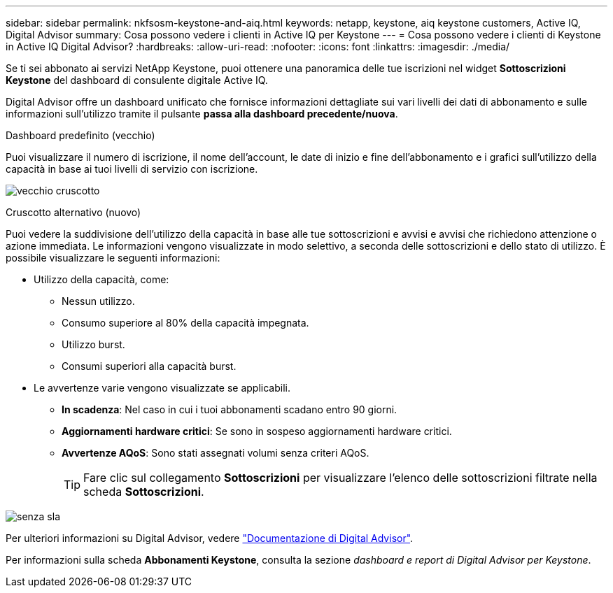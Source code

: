 ---
sidebar: sidebar 
permalink: nkfsosm-keystone-and-aiq.html 
keywords: netapp, keystone, aiq keystone customers, Active IQ, Digital Advisor 
summary: Cosa possono vedere i clienti in Active IQ per Keystone 
---
= Cosa possono vedere i clienti di Keystone in Active IQ Digital Advisor?
:hardbreaks:
:allow-uri-read: 
:nofooter: 
:icons: font
:linkattrs: 
:imagesdir: ./media/


[role="lead"]
Se ti sei abbonato ai servizi NetApp Keystone, puoi ottenere una panoramica delle tue iscrizioni nel widget *Sottoscrizioni Keystone* del dashboard di consulente digitale Active IQ.

Digital Advisor offre un dashboard unificato che fornisce informazioni dettagliate sui vari livelli dei dati di abbonamento e sulle informazioni sull'utilizzo tramite il pulsante *passa alla dashboard precedente/nuova*.

.Dashboard predefinito (vecchio)
Puoi visualizzare il numero di iscrizione, il nome dell'account, le date di inizio e fine dell'abbonamento e i grafici sull'utilizzo della capacità in base ai tuoi livelli di servizio con iscrizione.

image:old-db.png["vecchio cruscotto"]

.Cruscotto alternativo (nuovo)
Puoi vedere la suddivisione dell'utilizzo della capacità in base alle tue sottoscrizioni e avvisi e avvisi che richiedono attenzione o azione immediata. Le informazioni vengono visualizzate in modo selettivo, a seconda delle sottoscrizioni e dello stato di utilizzo. È possibile visualizzare le seguenti informazioni:

* Utilizzo della capacità, come:
+
** Nessun utilizzo.
** Consumo superiore al 80% della capacità impegnata.
** Utilizzo burst.
** Consumi superiori alla capacità burst.


* Le avvertenze varie vengono visualizzate se applicabili.
+
** *In scadenza*: Nel caso in cui i tuoi abbonamenti scadano entro 90 giorni.
** *Aggiornamenti hardware critici*: Se sono in sospeso aggiornamenti hardware critici.
** *Avvertenze AQoS*: Sono stati assegnati volumi senza criteri AQoS.
+

TIP: Fare clic sul collegamento *Sottoscrizioni* per visualizzare l'elenco delle sottoscrizioni filtrate nella scheda *Sottoscrizioni*.





image:db-card.png["senza sla"]

Per ulteriori informazioni su Digital Advisor, vedere link:https://docs.netapp.com/us-en/active-iq/index.html["Documentazione di Digital Advisor"].

Per informazioni sulla scheda *Abbonamenti Keystone*, consulta la sezione _dashboard e report di Digital Advisor per Keystone_.
